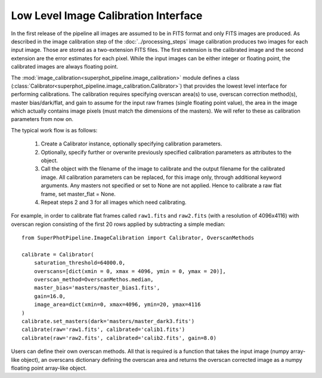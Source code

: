 *************************************
Low Level Image Calibration Interface
*************************************

In the first release of the pipeline all images are assumed to be in FITS format
and only FITS images are produced. As described in the image calibration step of
the :doc:`../processing_steps` image calibration produces two images for each
input image. Those are stored as a two-extension FITS files. The first extension
is the calibrated image and the second extension are the error estimates for
each pixel. While the input images can be either integer or floating point, the
calibrated images are always floating point.

The :mod:`image_calibration<superphot_pipeline.image_calibration>` module
defines a class
(:class:`Calibrator<superphot_pipeline.image_calibration.Calibrator>`) that
provides the lowest level interface for performing calibrations. The calibration
requires specifying overscan area(s) to use, overscan correction method(s),
master bias/dark/flat, and gain to assume for the input raw frames (single
floating point value), the area in the image which actually contains image
pixels (must match the dimensions of the masters). We will refer to these as
calibration parameters from now on. 

The typical work flow is as follows:

    1. Create a Calibrator instance, optionally specifying calibration
       parameters.

    2. Optionally, specify further or overwrite previously specified calibration
       parameters as attributes to the object.

    3. Call the object with the  filename of the image to calibrate and the
       output filename for the calibrated image. All calibration parameters
       can be replaced, for this image only, through additional keyword
       arguments. Any masters not specified or set to None are not applied.
       Hence to calibrate a raw flat frame, set master_flat = None.

    4. Repeat steps 2 and 3 for all images which need calibrating. 

For example, in order to calibrate flat frames called ``raw1.fits`` and
``raw2.fits`` (with a resolution of 4096x4116) with overscan region consisting
of the first 20 rows applied by subtracting a simple median::

    from SuperPhotPipeline.ImageCalibration import Calibrator, OverscanMethods

    calibrate = Calibrator(
        saturation_threshold=64000.0,
        overscans=[dict(xmin = 0, xmax = 4096, ymin = 0, ymax = 20)],
        overscan_method=OverscanMethos.median,
        master_bias='masters/master_bias1.fits',
        gain=16.0,
        image_area=dict(xmin=0, xmax=4096, ymin=20, ymax=4116
    )
    calibrate.set_masters(dark='masters/master_dark3.fits')
    calibrate(raw='raw1.fits', calibrated='calib1.fits')
    calibrate(raw='raw2.fits', calibrated='calib2.fits', gain=8.0)

Users can define their own overscan methods. All that is required is a function
that takes the input image (numpy array-like object), an overscans dictionary
defining the overscan area and returns the overscan corrected image as a numpy
floating point array-like object.
